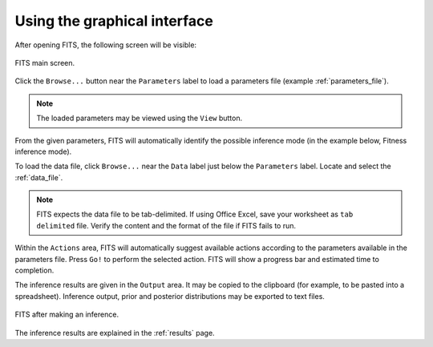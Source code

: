 Using the graphical interface
=============================

After opening FITS, the following screen will be visible:

.. figure:: screens/empty_main_screen.png
    :scale: 80%
    :align: center
    :alt: FITS main screen
    :figclass: align-center
	
    FITS main screen.
	
Click the ``Browse...`` button near the ``Parameters`` label to load a parameters file (example :ref:`parameters_file`). 

.. note:: The loaded parameters may be viewed using the ``View`` button.

From the given parameters, FITS will automatically identify the possible inference mode (in the example below, Fitness inference mode). 

To load the data file, click ``Browse...`` near the ``Data`` label just below the ``Parameters`` label. Locate and select the :ref:`data_file`. 

.. note:: FITS expects the data file to be tab-delimited. If using Office Excel, save your worksheet as ``tab delimited`` file. 
	Verify the content and the format of the file if FITS fails to run.

Within the ``Actions`` area, FITS will automatically suggest available actions according to the parameters available in the parameters file. 
Press ``Go!`` to perform the selected action. FITS will show a progress bar and estimated time to completion. 

The inference results are given in the ``Output`` area. It may be copied to the clipboard (for example, to be pasted into a spreadsheet). Inference output, prior and posterior distributions may be exported to text files. 

.. figure:: screens/fitness_1_inferred.png
    :scale: 80%
    :align: center
    :alt: FITS main screen
    :figclass: align-center
    
    FITS after making an inference. 
	
The inference results are explained in the :ref:`results` page. 